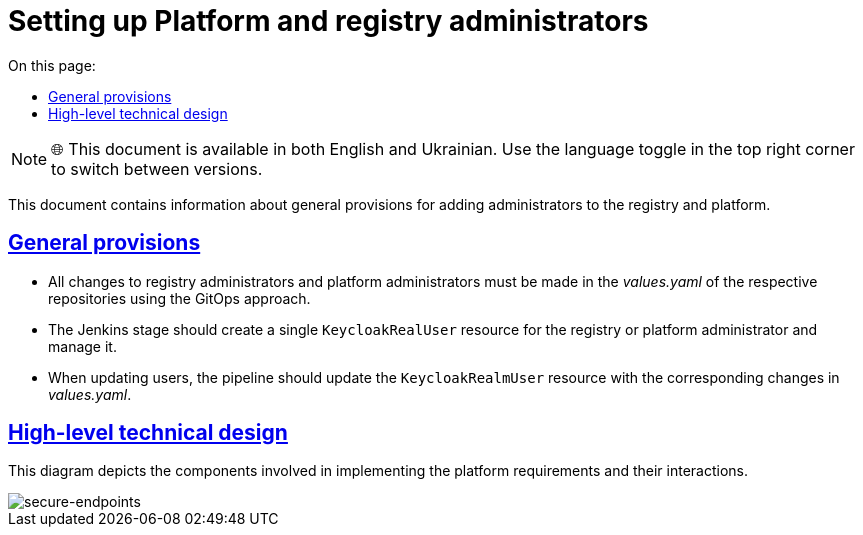 :toc-title: On this page:
:toc: auto
:toclevels: 5
:experimental:
//:sectnums:
:sectnumlevels: 5
:sectanchors:
:sectlinks:
:partnums:

= Setting up Platform and registry administrators

NOTE: 🌐 This document is available in both English and Ukrainian. Use the language toggle in the top right corner to switch between versions.

//Даний документ містить інформацію про загальні положення при додаванні адміністраторів реєстрів та платформи.
This document contains information about general provisions for adding administrators to the registry and platform.

//=== Загальні положення
== General provisions

//* Усі зміни до адміністраторів реєстру та адміністраторів платформи повинні вноситись у values.yaml відповідних репозиторіїв використовуючи GitOps підхід.
* All changes to registry administrators and platform administrators must be made in the _values.yaml_ of the respective repositories using the GitOps approach.
//* Jenkins стейдж повинен створювати єдиний KeycloakRealUser ресурс для реєстрового або платформного адміністратора та керувати ним.
* The Jenkins stage should create a single `KeycloakRealUser` resource for the registry or platform administrator and manage it.
//* При оновленні користувачів, пайплайн повинен оновити ресурс KeycloakRealmUser з відповідними змінами в values.yaml.
* When updating users, the pipeline should update the `KeycloakRealmUser` resource with the corresponding changes in _values.yaml_.

//=== Верхньорівневий технічний дизайн
== High-level technical design
//На даній діаграмі зображені залучені для реалізації вимог компоненти платформи та взаємодія між ними.
This diagram depicts the components involved in implementing the platform requirements and their interactions.

image::architecture/platform/administrative/config-management/gitops-administrators.png[secure-endpoints,float="center",align="center"]